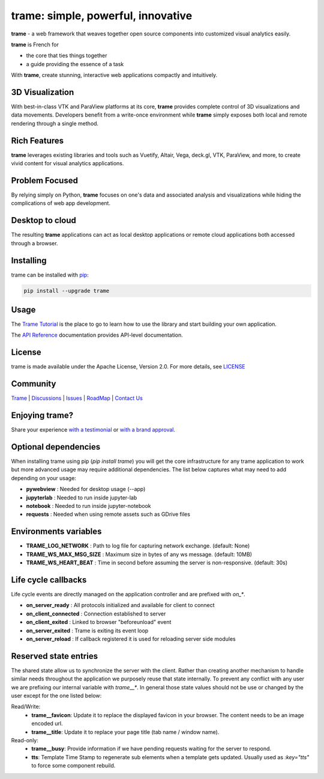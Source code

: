 trame: simple, powerful, innovative
===========================================================

.. image:: https://github.com/Kitware/trame/actions/workflows/test_and_release.yml/badge.svg
    :target: https://github.com/Kitware/trame/actions/workflows/test_and_release.yml
    :alt: Test and Release

**trame** - a web framework that weaves together open source components into customized visual analytics easily.

**trame** is French for

* the core that ties things together
* a guide providing the essence of a task

.. image:: https://kitware.github.io/trame/examples/MultiFilter.jpg
  :alt: Welcome to trame and 3D visualization

With **trame**, create stunning, interactive web applications compactly and intuitively.

|image_1| |image_2| |image_3|

.. |image_1| image:: https://kitware.github.io/trame/examples/CarotidFlow.jpg
  :width: 30%
.. |image_2| image:: https://kitware.github.io/trame/examples/UberPickupsNYC.jpg
  :width: 30%
.. |image_3| image:: https://kitware.github.io/trame/examples/FiniteElementAnalysis.jpg
  :width: 30%

3D Visualization
-----------------------------------------------------------

With best-in-class VTK and ParaView platforms at its core, **trame** provides complete control of 3D visualizations and data movements.
Developers benefit from a write-once environment while **trame** simply exposes both local and remote rendering through a single method.

Rich Features
-----------------------------------------------------------

**trame** leverages existing libraries and tools such as Vuetify, Altair, Vega, deck.gl, VTK, ParaView, and more, to create vivid content for visual analytics applications.

Problem Focused
-----------------------------------------------------------

By relying simply on Python, **trame** focuses on one's data and associated analysis and visualizations while hiding the complications of web app development.

Desktop to cloud
-----------------------------------------------------------

The resulting **trame** applications can act as local desktop applications or remote cloud applications both accessed through a browser.


Installing
-----------------------------------------------------------

trame can be installed with `pip <https://pypi.org/project/trame/>`_:

.. code-block:: bash

    pip install --upgrade trame

Usage
-----------------------------------------------------------

The `Trame Tutorial <https://kitware.github.io/trame/docs/tutorial.html>`_ is the place to go to learn how to use the library and start building your own application.

The `API Reference <https://trame.readthedocs.io/en/latest/index.html>`_ documentation provides API-level documentation.


License
-----------------------------------------------------------

trame is made available under the Apache License, Version 2.0. For more details, see `LICENSE <https://github.com/Kitware/trame/blob/master/LICENSE>`_


Community
-----------------------------------------------------------

`Trame <https://kitware.github.io/trame/>`_ | `Discussions <https://github.com/Kitware/trame/discussions>`_ | `Issues <https://github.com/Kitware/trame/issues>`_ | `RoadMap <https://github.com/Kitware/trame/projects/1>`_ | `Contact Us <https://www.kitware.com/contact-us/>`_

.. image:: https://zenodo.org/badge/410108340.svg
    :target: https://zenodo.org/badge/latestdoi/410108340


Enjoying trame?
-----------------------------------------------------------

Share your experience `with a testimonial <https://github.com/Kitware/trame/issues/18>`_ or `with a brand approval <https://github.com/Kitware/trame/issues/19>`_.


Optional dependencies
-----------------------------------------------------------

When installing trame using pip (`pip install trame`) you will get the core infrastructure for any trame application to work but more advanced usage may require additional dependencies.
The list below captures what may need to add depending on your usage:

* **pywebview**  : Needed for desktop usage (--app)
* **jupyterlab** : Needed to run inside jupyter-lab
* **notebook**   : Needed to run inside jupyter-notebook
* **requests**   : Needed when using remote assets such as GDrive files


Environments variables
-----------------------------------------------------------

* **TRAME_LOG_NETWORK**     : Path to log file for capturing network exchange. (default: None)
* **TRAME_WS_MAX_MSG_SIZE** : Maximum size in bytes of any ws message. (default: 10MB)
* **TRAME_WS_HEART_BEAT**   : Time in second before assuming the server is non-responsive. (default: 30s)


Life cycle callbacks
--------------------------------------------------------------------------

Life cycle events are directly managed on the application controller
and are prefixed with `on_*`.

* **on_server_ready**     : All protocols initialized and available for client to connect
* **on_client_connected** : Connection established to server
* **on_client_exited**    : Linked to browser "beforeunload" event
* **on_server_exited**    : Trame is exiting its event loop

* **on_server_reload**    : If callback registered it is used for reloading server side modules


Reserved state entries
--------------------------------------------------------------------------

The shared state allow us to synchronize the server with the client.
Rather than creating another mechanism to handle similar needs throughout
the application we purposely reuse that state internally. To prevent any conflict with any user we are prefixing our internal
variable with `trame__*`. In general those state values should not be use
or changed by the user except for the one listed below:

Read/Write:
  - **trame__favicon**: Update it to replace the displayed favicon in your
    browser. The content needs to be an image encoded url.
  - **trame__title**: Update it to replace your page title
    (tab name / window name).

Read-only:
  - **trame__busy**: Provide information if we have pending requests waiting
    for the server to respond.
  - **tts**: Template Time Stamp to regenerate sub elements when a template
    gets updated. Usually used as `:key="tts"` to force some component
    rebuild.
